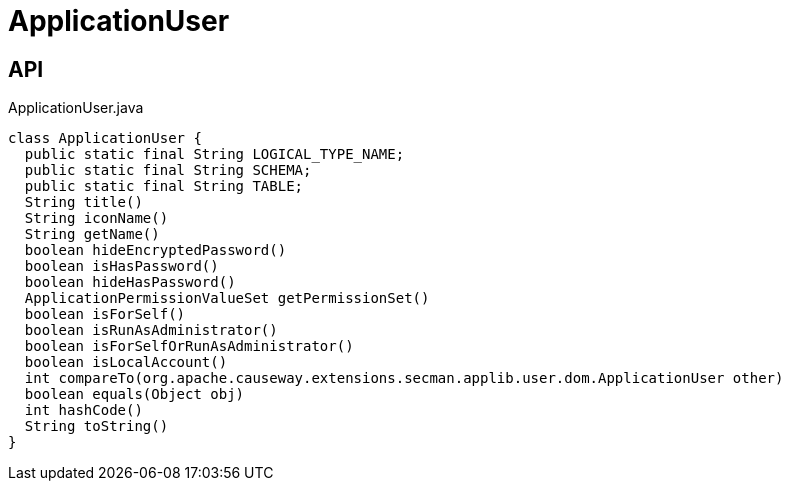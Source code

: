 = ApplicationUser
:Notice: Licensed to the Apache Software Foundation (ASF) under one or more contributor license agreements. See the NOTICE file distributed with this work for additional information regarding copyright ownership. The ASF licenses this file to you under the Apache License, Version 2.0 (the "License"); you may not use this file except in compliance with the License. You may obtain a copy of the License at. http://www.apache.org/licenses/LICENSE-2.0 . Unless required by applicable law or agreed to in writing, software distributed under the License is distributed on an "AS IS" BASIS, WITHOUT WARRANTIES OR  CONDITIONS OF ANY KIND, either express or implied. See the License for the specific language governing permissions and limitations under the License.

== API

[source,java]
.ApplicationUser.java
----
class ApplicationUser {
  public static final String LOGICAL_TYPE_NAME;
  public static final String SCHEMA;
  public static final String TABLE;
  String title()
  String iconName()
  String getName()
  boolean hideEncryptedPassword()
  boolean isHasPassword()
  boolean hideHasPassword()
  ApplicationPermissionValueSet getPermissionSet()
  boolean isForSelf()
  boolean isRunAsAdministrator()
  boolean isForSelfOrRunAsAdministrator()
  boolean isLocalAccount()
  int compareTo(org.apache.causeway.extensions.secman.applib.user.dom.ApplicationUser other)
  boolean equals(Object obj)
  int hashCode()
  String toString()
}
----

